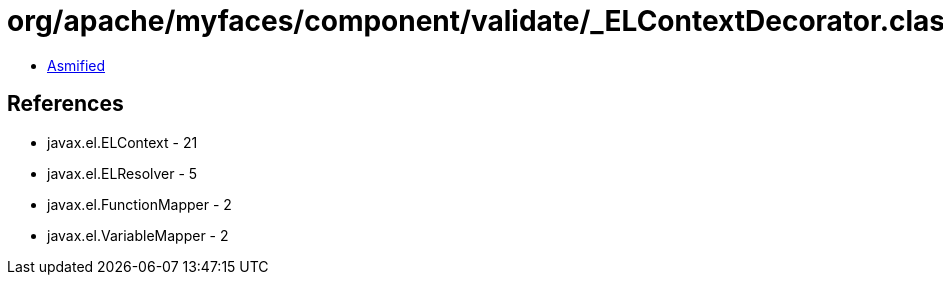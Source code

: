 = org/apache/myfaces/component/validate/_ELContextDecorator.class

 - link:_ELContextDecorator-asmified.java[Asmified]

== References

 - javax.el.ELContext - 21
 - javax.el.ELResolver - 5
 - javax.el.FunctionMapper - 2
 - javax.el.VariableMapper - 2
